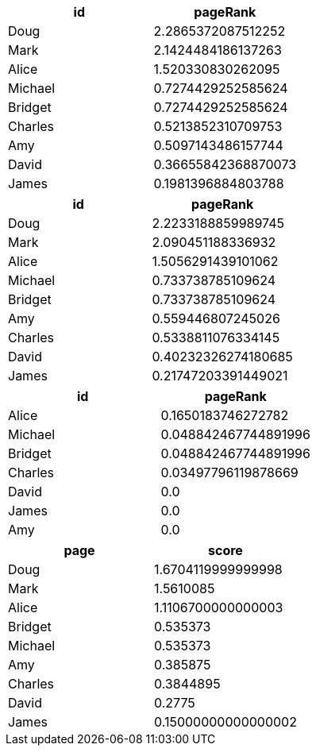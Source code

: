 // tag::pyspark-pagerank-results[]
[options=header]
|===
|     id|           pageRank
|   Doug| 2.2865372087512252
|   Mark| 2.1424484186137263
|  Alice|  1.520330830262095
|Michael| 0.7274429252585624
|Bridget| 0.7274429252585624
|Charles| 0.5213852310709753
|    Amy| 0.5097143486157744
|  David|0.36655842368870073
|  James| 0.1981396884803788
|===
// end::pyspark-pagerank-results[]

// tag::pyspark-pagerank-convergence-results[]
[options=header]
|===
|     id|           pageRank
|   Doug| 2.2233188859989745
|   Mark|  2.090451188336932
|  Alice| 1.5056291439101062
|Michael|  0.733738785109624
|Bridget|  0.733738785109624
|    Amy|  0.559446807245026
|Charles| 0.5338811076334145
|  David|0.40232326274180685
|  James|0.21747203391449021
|===

// end::pyspark-pagerank-convergence-results[]

// tag::pyspark-personalized-pagerank-results[]
[options=header]
|===
|     id|            pageRank
|  Alice|  0.1650183746272782
|Michael|0.048842467744891996
|Bridget|0.048842467744891996
|Charles| 0.03497796119878669
|  David|                 0.0
|  James|                 0.0
|    Amy|                 0.0
|===

// end::pyspark-personalized-pagerank-results[]

// tag::neo4j-results[]
[options=header]
|===
| page      | score
| Doug    | 1.6704119999999998
| Mark    | 1.5610085
| Alice   | 1.1106700000000003
| Bridget | 0.535373
| Michael | 0.535373
| Amy     | 0.385875
| Charles | 0.3844895
| David   | 0.2775
| James   | 0.15000000000000002
|===
// end::neo4j-results[]
